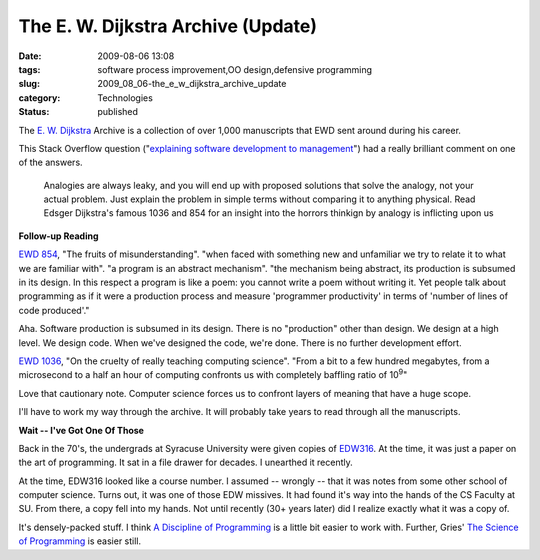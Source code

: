 The E. W. Dijkstra Archive (Update)
===================================

:date: 2009-08-06 13:08
:tags: software process improvement,OO design,defensive programming
:slug: 2009_08_06-the_e_w_dijkstra_archive_update
:category: Technologies
:status: published

The `E. W. Dijkstra <http://www.cs.utexas.edu/~EWD/welcome.html>`__
Archive is a collection of over 1,000 manuscripts that EWD sent around
during his career.

This Stack Overflow question ("`explaining software development to
management <http://stackoverflow.com/questions/1229611/explaining-software-development-to-management/1229660#1229660>`__")
had a really brilliant comment on one of the answers.

  Analogies are always leaky, and you will end up with proposed
  solutions that solve the analogy, not your actual problem. Just
  explain the problem in simple terms without comparing it to
  anything physical. Read Edsger Dijkstra's famous 1036 and 854 for
  an insight into the horrors thinkign by analogy is inflicting upon
  us

**Follow-up Reading**

`EWD 854 <http://www.cs.utexas.edu/~EWD/transcriptions/EWD08xx/EWD854.html>`__,
"The fruits of misunderstanding". "when faced with something new and
unfamiliar we try to relate it to what we are familiar with". "a
program is an abstract mechanism". "the mechanism being abstract, its
production is subsumed in its design. In this respect a program is
like a poem: you cannot write a poem without writing it. Yet people
talk about programming as if it were a production process and measure
'programmer productivity' in terms of 'number of lines of code
produced'."

Aha. Software production is subsumed in its design. There is no
"production" other than design. We design at a high level. We design
code. When we've designed the code, we're done. There is no further
development effort.

`EWD 1036 <http://www.cs.utexas.edu/~EWD/transcriptions/EWD10xx/EWD1036.html>`__,
"On the cruelty of really teaching computing science". "From a bit to
a few hundred megabytes, from a microsecond to a half an hour of
computing confronts us with completely baffling ratio of
10\ :sup:`9`"

Love that cautionary note. Computer science forces us to confront
layers of meaning that have a huge scope.

I'll have to work my way through the archive. It will probably take
years to read through all the manuscripts.

**Wait -- I've Got One Of Those**

Back in the 70's, the undergrads at Syracuse University were given
copies of
`EDW316 <http://www.cs.utexas.edu/users/EWD/ewd03xx/EWD316.PDF>`__.
At the time, it was just a paper on the art of programming. It sat in
a file drawer for decades. I unearthed it recently.

At the time, EDW316 looked like a course number. I assumed -- wrongly
-- that it was notes from some other school of computer science.
Turns out, it was one of those EDW missives. It had found it's way
into the hands of the CS Faculty at SU. From there, a copy fell into
my hands. Not until recently (30+ years later) did I realize exactly
what it was a copy of.

It's densely-packed stuff. I think `A Discipline of
Programming <http://www.amazon.com/Discipline-Programming-Prentice-Hall-Automatic-Computation/dp/013215871X>`__
is a little bit easier to work with. Further, Gries' `The Science of
Programming <http://books.google.com/books?id=vv5pot-ySsEC&dq=gries+science+of+programming&printsec=frontcover&source=bn&hl=en&ei=8w17SszhNMe3twfr64HtAQ&sa=X&oi=book_result&ct=result&resnum=4#v=onepage&q=&f=false>`__
is easier still.






